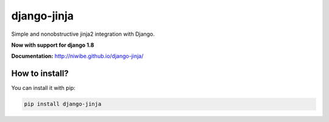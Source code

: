 django-jinja
============

Simple and nonobstructive jinja2 integration with Django.

**Now with support for django 1.8**


.. image:: https://img.shields.io/travis/niwibe/django-jinja.svg?style=flat
    :target: https://travis-ci.org/niwibe/django-jinja

.. image:: https://img.shields.io/pypi/v/django-jinja.svg?style=flat
    :target: https://pypi.python.org/pypi/django-jinja

.. image:: https://img.shields.io/pypi/dm/django-jinja.svg?style=flat
    :target: https://pypi.python.org/pypi/django-jinja


**Documentation:** http://niwibe.github.io/django-jinja/


How to install?
---------------

You can install it with pip:

.. code-block:: shell

    pip install django-jinja
